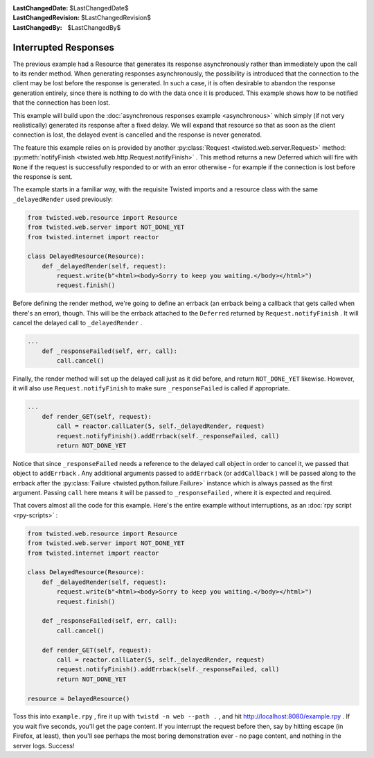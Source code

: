 
:LastChangedDate: $LastChangedDate$
:LastChangedRevision: $LastChangedRevision$
:LastChangedBy: $LastChangedBy$

Interrupted Responses
=====================





The previous example had a Resource that generates its response
asynchronously rather than immediately upon the call to its render method. When
generating responses asynchronously, the possibility is introduced that the
connection to the client may be lost before the response is generated. In such a
case, it is often desirable to abandon the response generation entirely, since
there is nothing to do with the data once it is produced. This example shows how
to be notified that the connection has been lost.




This example will build upon the :doc:`asynchronous responses example <asynchronous>` which simply (if not very realistically) generated its
response after a fixed delay. We will expand that resource so that as soon as
the client connection is lost, the delayed event is cancelled and the response
is never generated.




The feature this example relies on is provided by another :py:class:`Request <twisted.web.server.Request>` method: :py:meth:`notifyFinish <twisted.web.http.Request.notifyFinish>` . This method returns a new
Deferred which will fire with ``None`` if the request is successfully
responded to or with an error otherwise - for example if the connection is lost
before the response is sent.




The example starts in a familiar way, with the requisite Twisted imports and
a resource class with the same ``_delayedRender`` used previously:





.. code-block:: python

    
    from twisted.web.resource import Resource
    from twisted.web.server import NOT_DONE_YET
    from twisted.internet import reactor
    
    class DelayedResource(Resource):
        def _delayedRender(self, request):
            request.write(b"<html><body>Sorry to keep you waiting.</body></html>")
            request.finish()




Before defining the render method, we're going to define an errback
(an errback being a callback that gets called when there's an error),
though. This will be the errback attached to the ``Deferred`` 
returned by ``Request.notifyFinish`` . It will cancel the
delayed call to ``_delayedRender`` .





.. code-block:: python

    
    ...
        def _responseFailed(self, err, call):
            call.cancel()




Finally, the render method will set up the delayed call just as it
did before, and return ``NOT_DONE_YET`` likewise. However, it
will also use ``Request.notifyFinish`` to make
sure ``_responseFailed`` is called if appropriate.





.. code-block:: python

    
    ...
        def render_GET(self, request):
            call = reactor.callLater(5, self._delayedRender, request)
            request.notifyFinish().addErrback(self._responseFailed, call)
            return NOT_DONE_YET




Notice that since ``_responseFailed`` needs a reference to
the delayed call object in order to cancel it, we passed that object
to ``addErrback`` . Any additional arguments passed
to ``addErrback`` (or ``addCallback`` ) will be
passed along to the errback after the :py:class:`Failure <twisted.python.failure.Failure>` instance which is always
passed as the first argument. Passing ``call`` here means it
will be passed to ``_responseFailed`` , where it is expected
and required.




That covers almost all the code for this example. Here's the entire example
without interruptions, as an :doc:`rpy script <rpy-scripts>` :





.. code-block:: python

    
    from twisted.web.resource import Resource
    from twisted.web.server import NOT_DONE_YET
    from twisted.internet import reactor
    
    class DelayedResource(Resource):
        def _delayedRender(self, request):
            request.write(b"<html><body>Sorry to keep you waiting.</body></html>")
            request.finish()
    
        def _responseFailed(self, err, call):
            call.cancel()
    
        def render_GET(self, request):
            call = reactor.callLater(5, self._delayedRender, request)
            request.notifyFinish().addErrback(self._responseFailed, call)
            return NOT_DONE_YET
    
    resource = DelayedResource()




Toss this into ``example.rpy`` , fire it up with ``twistd -n web --path .`` , and
hit `http://localhost:8080/example.rpy <http://localhost:8080/example.rpy>`_ . If
you wait five seconds, you'll get the page content. If you interrupt the request
before then, say by hitting escape (in Firefox, at least), then you'll see
perhaps the most boring demonstration ever - no page content, and nothing in the
server logs. Success!



